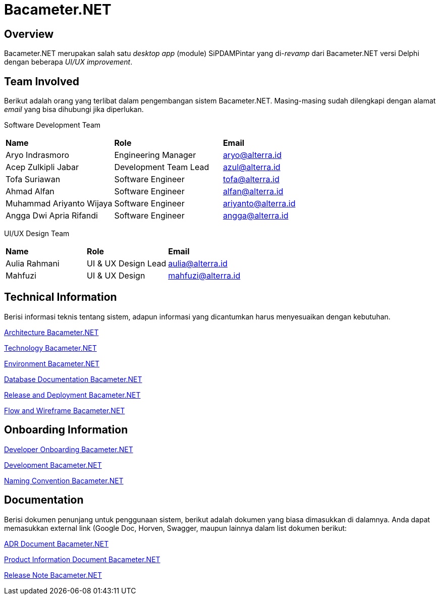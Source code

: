 = Bacameter.NET
:keywords: bsa-pdam,bacameter-net,bacameter

== Overview

Bacameter.NET merupakan salah satu _desktop app_ (module) SiPDAMPintar yang di-_revamp_ dari Bacameter.NET versi Delphi dengan beberapa _UI/UX improvement_.

== Team Involved

Berikut adalah orang yang terlibat dalam pengembangan sistem Bacameter.NET. Masing-masing sudah dilengkapi dengan alamat _email_ yang bisa dihubungi jika diperlukan.

Software Development Team

|===
| *Name* | *Role* | *Email* 
| Aryo Indrasmoro | Engineering Manager | aryo@alterra.id
| Acep Zulkipli Jabar | Development Team Lead | azul@alterra.id
| Tofa Suriawan | Software Engineer | tofa@alterra.id
| Ahmad Alfan | Software Engineer | alfan@alterra.id
| Muhammad Ariyanto Wijaya | Software Engineer | ariyanto@alterra.id
| Angga Dwi Apria Rifandi | Software Engineer | angga@alterra.id
|===

UI/UX Design Team	

|===	
| *Name* | *Role* | *Email* 	
| Aulia Rahmani | UI & UX Design Lead | aulia@alterra.id 	
| Mahfuzi | UI & UX Design | mahfuzi@alterra.id	
|===

== Technical Information

Berisi informasi teknis tentang sistem, adapun informasi yang dicantumkan harus menyesuaikan dengan kebutuhan.

<<docs/architecture-bacameter.adoc#, Architecture Bacameter.NET>>

<<docs/technology-bacameter.adoc#, Technology Bacameter.NET>>

<<docs/environment-bacameter.adoc#, Environment Bacameter.NET>>

<<docs/database-bacameter.adoc#, Database Documentation Bacameter.NET>>

<<docs/release-deploy-bacameter.adoc#, Release and Deployment Bacameter.NET>>

<<docs/flow-wire-bacameter.adoc#, Flow and Wireframe Bacameter.NET>>

== Onboarding Information

<<docs/dev-onboarding-bacameter.adoc#, Developer Onboarding Bacameter.NET>>

<<docs/development-bacameter.adoc#, Development Bacameter.NET>>

<<docs/naming-convention-bacameter.adoc#, Naming Convention Bacameter.NET>>

== Documentation

Berisi dokumen penunjang untuk penggunaan sistem, berikut adalah dokumen yang biasa dimasukkan di dalamnya. Anda dapat memasukkan external link (Google Doc, Horven, Swagger, maupun lainnya dalam list dokumen berikut:

<<docs/adr-doc-bacameter.adoc#, ADR Document Bacameter.NET>>

<<docs/product-information-bacameter.adoc#, Product Information Document Bacameter.NET>>

<<docs/release-note-bacameter.adoc#, Release Note Bacameter.NET>>
